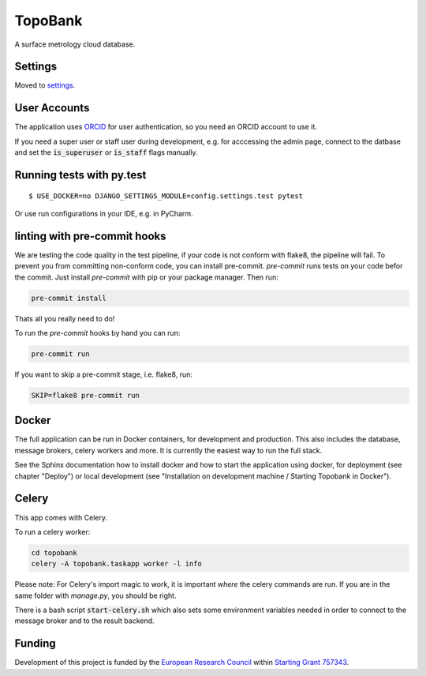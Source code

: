 TopoBank
========

A surface metrology cloud database.

Settings
--------

Moved to settings_.

.. _settings: http://cookiecutter-django.readthedocs.io/en/latest/settings.html

User Accounts
-------------

The application uses `ORCID`_ for user authentication,
so you need an ORCID account to use it.

If you need a super user or staff user during development, e.g. for acccessing the admin page,
connect to the datbase and set the :code:`is_superuser` or :code:`is_staff` flags manually.

.. _ORCID: https://orcid.org/

Running tests with py.test
--------------------------

::

  $ USE_DOCKER=no DJANGO_SETTINGS_MODULE=config.settings.test pytest

Or use run configurations in your IDE, e.g. in PyCharm.

linting with pre-commit hooks
-----------------------------

We are testing the code quality in the test pipeline, if your code is not conform with flake8,
the pipeline will fail.
To prevent you from committing non-conform code, you can install pre-commit.
`pre-commit` runs tests on your code befor the commit.
Just install `pre-commit` with pip or your package manager.
Then run:

.. code-block:: bash

    pre-commit install

Thats all you really need to do!

To run the `pre-commit` hooks by hand you can run:

.. code-block:: bash

    pre-commit run

If you want to skip a pre-commit stage, i.e. flake8, run:

.. code-block:: bash

   SKIP=flake8 pre-commit run

Docker
------

The full application can be run in Docker containers, for development and production.
This also includes the database, message brokers, celery workers and more. It is currently the easiest way
to run the full stack.

See the Sphinx documentation how to install docker and how to start the application using docker,
for deployment (see chapter "Deploy") or local development
(see "Installation on development machine / Starting Topobank in Docker").


Celery
------

This app comes with Celery.

To run a celery worker:

.. code-block:: bash

    cd topobank
    celery -A topobank.taskapp worker -l info

Please note: For Celery's import magic to work, it is important *where* the celery commands are run. If you are in the same folder with *manage.py*, you should be right.

There is a bash script :code:`start-celery.sh` which also sets some environment variables needed in order to connect to the message broker
and to the result backend.

Funding
-------

Development of this project is funded by the `European Research Council <https://erc.europa.eu>`_ within `Starting Grant 757343 <https://cordis.europa.eu/project/id/757343>`_.

